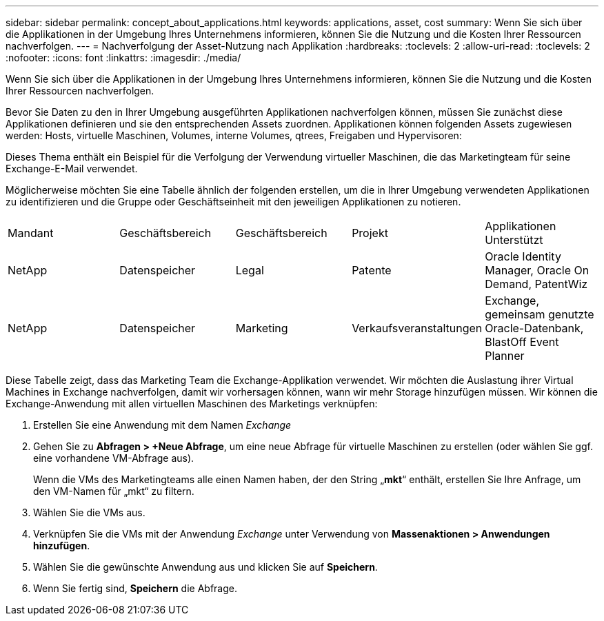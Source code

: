 ---
sidebar: sidebar 
permalink: concept_about_applications.html 
keywords: applications, asset, cost 
summary: Wenn Sie sich über die Applikationen in der Umgebung Ihres Unternehmens informieren, können Sie die Nutzung und die Kosten Ihrer Ressourcen nachverfolgen. 
---
= Nachverfolgung der Asset-Nutzung nach Applikation
:hardbreaks:
:toclevels: 2
:allow-uri-read: 
:toclevels: 2
:nofooter: 
:icons: font
:linkattrs: 
:imagesdir: ./media/


[role="lead"]
Wenn Sie sich über die Applikationen in der Umgebung Ihres Unternehmens informieren, können Sie die Nutzung und die Kosten Ihrer Ressourcen nachverfolgen.

Bevor Sie Daten zu den in Ihrer Umgebung ausgeführten Applikationen nachverfolgen können, müssen Sie zunächst diese Applikationen definieren und sie den entsprechenden Assets zuordnen. Applikationen können folgenden Assets zugewiesen werden: Hosts, virtuelle Maschinen, Volumes, interne Volumes, qtrees, Freigaben und Hypervisoren:

Dieses Thema enthält ein Beispiel für die Verfolgung der Verwendung virtueller Maschinen, die das Marketingteam für seine Exchange-E-Mail verwendet.

Möglicherweise möchten Sie eine Tabelle ähnlich der folgenden erstellen, um die in Ihrer Umgebung verwendeten Applikationen zu identifizieren und die Gruppe oder Geschäftseinheit mit den jeweiligen Applikationen zu notieren.

[cols="5*"]
|===


| Mandant | Geschäftsbereich | Geschäftsbereich | Projekt | Applikationen Unterstützt 


| NetApp | Datenspeicher | Legal | Patente | Oracle Identity Manager, Oracle On Demand, PatentWiz 


| NetApp | Datenspeicher | Marketing | Verkaufsveranstaltungen | Exchange, gemeinsam genutzte Oracle-Datenbank, BlastOff Event Planner 
|===
Diese Tabelle zeigt, dass das Marketing Team die Exchange-Applikation verwendet. Wir möchten die Auslastung ihrer Virtual Machines in Exchange nachverfolgen, damit wir vorhersagen können, wann wir mehr Storage hinzufügen müssen. Wir können die Exchange-Anwendung mit allen virtuellen Maschinen des Marketings verknüpfen:

. Erstellen Sie eine Anwendung mit dem Namen _Exchange_
. Gehen Sie zu *Abfragen > +Neue Abfrage*, um eine neue Abfrage für virtuelle Maschinen zu erstellen (oder wählen Sie ggf. eine vorhandene VM-Abfrage aus).
+
Wenn die VMs des Marketingteams alle einen Namen haben, der den String „*mkt*“ enthält, erstellen Sie Ihre Anfrage, um den VM-Namen für „mkt“ zu filtern.

. Wählen Sie die VMs aus.
. Verknüpfen Sie die VMs mit der Anwendung _Exchange_ unter Verwendung von *Massenaktionen > Anwendungen hinzufügen*.
. Wählen Sie die gewünschte Anwendung aus und klicken Sie auf *Speichern*.
. Wenn Sie fertig sind, *Speichern* die Abfrage.

